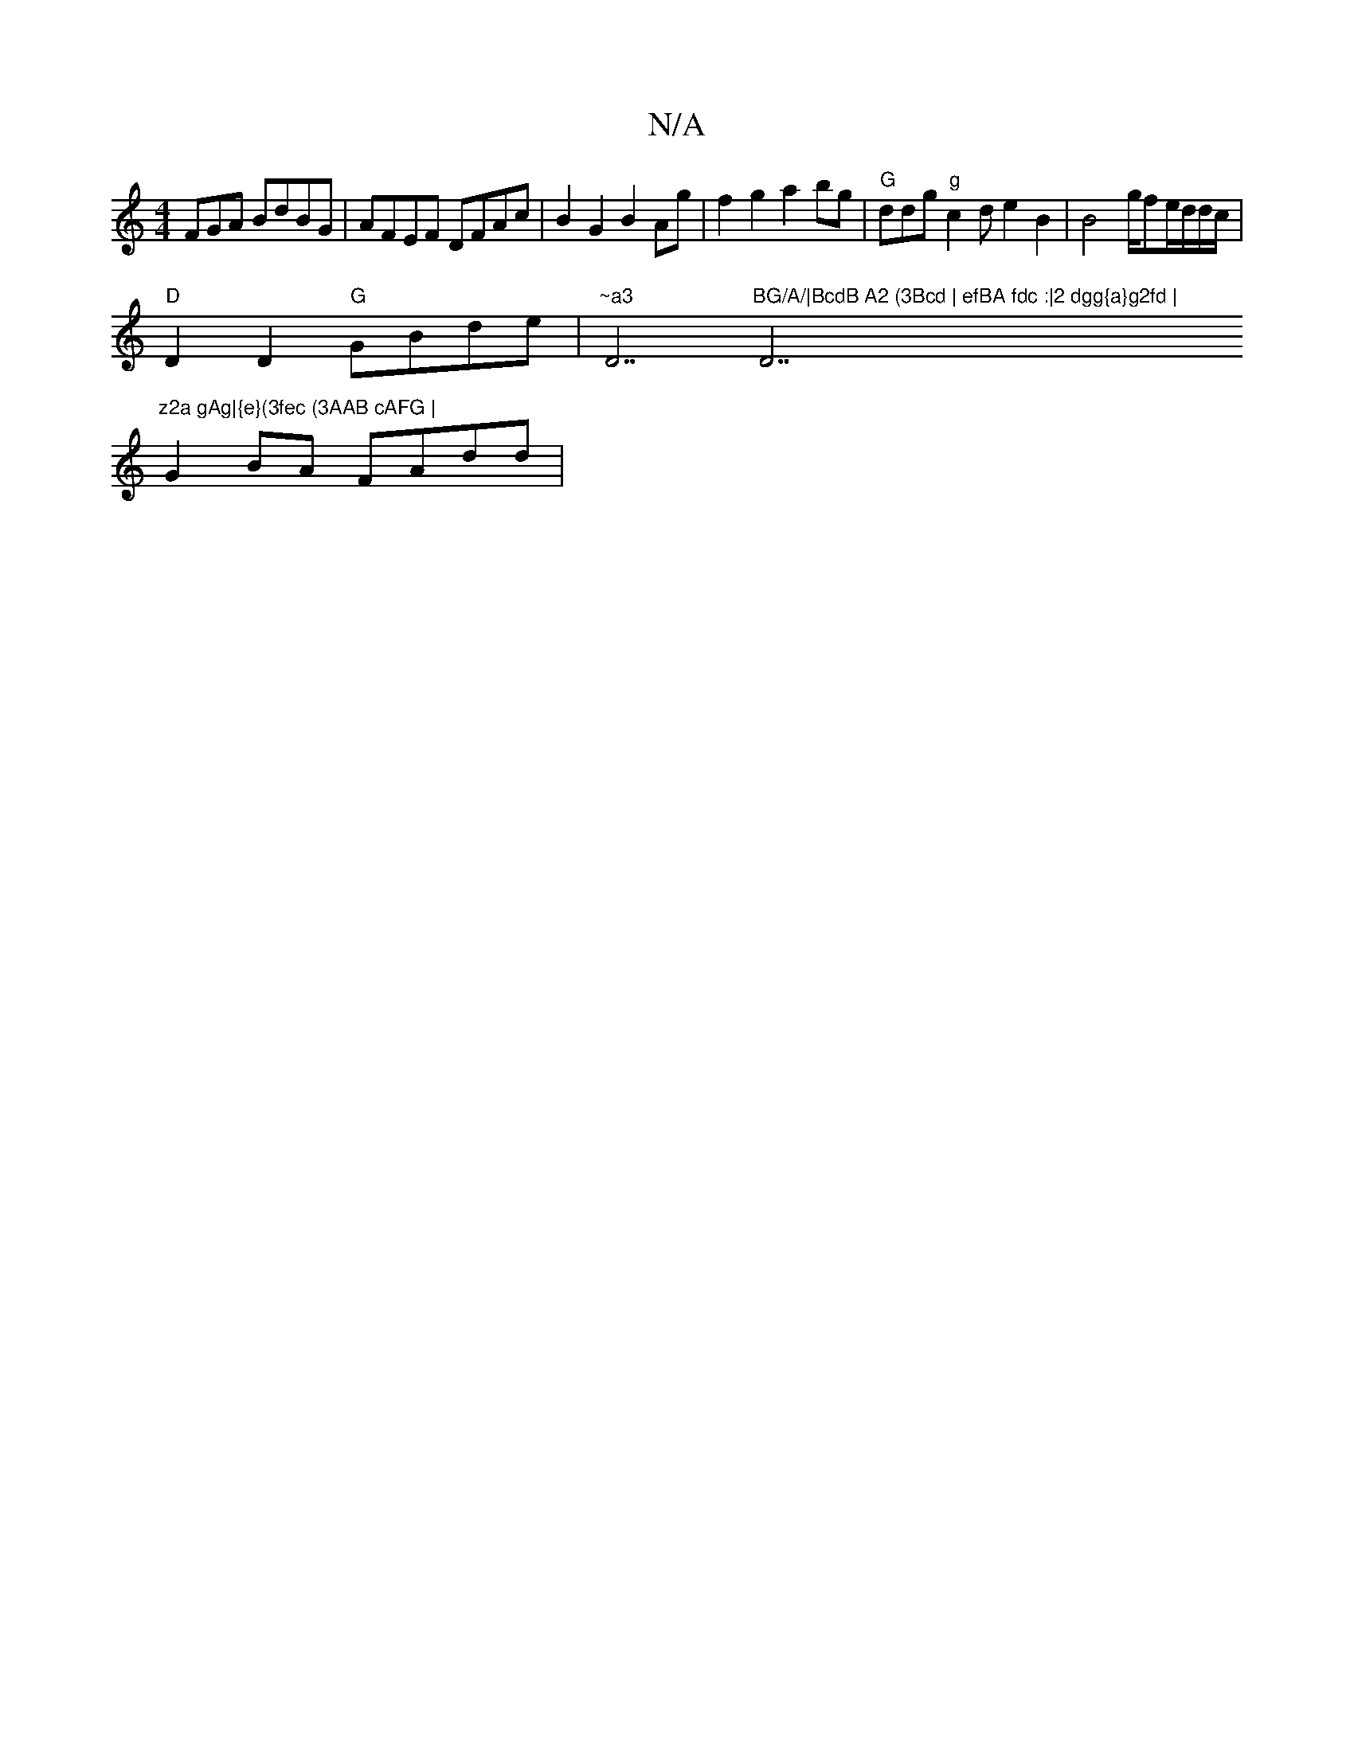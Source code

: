 X:1
T:N/A
M:4/4
R:N/A
K:Cmajor
FGA BdBG|AFEF DFAc|B2G2 B2Ag | f2g2 a2bg | "G"ddg"g"c2de2 B2|B4 g/fe/2/d/d/c/|
"D" D2D2 "G"GBde | "~a3"D7"BG/A/|BcdB A2 (3Bcd | efBA fdc :|2 dgg{a}g2fd | "D7"z2a gAg|{e}(3fec (3AAB cAFG |
G2 BA FAdd |